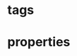 * tags
#+tags: subpropertyof
#+tags: alldifferent 
#+tags: alldisjointclasses 
#+tags: alldisjointproperties 
#+tags: allvaluesfrom 
#+tags: annotatedproperty 
#+tags: annotatedsource 
#+tags: annotatedtarget 
#+tags: annotation 
#+tags: annotationproperty 
#+tags: assertionproperty 
#+tags: asymmetricproperty 
#+tags: axiom 
#+tags: backwardcompatiblewith 
#+tags: bottomdataproperty 
#+tags: bottomobjectproperty 
#+tags: cardinality 
#+tags: class 
#+tags: complementof 
#+tags: datarange 
#+tags: datatypecomplementof 
#+tags: datatypeproperty 
#+tags: deprecated 
#+tags: deprecatedclass 
#+tags: deprecatedproperty 
#+tags: differentfrom 
#+tags: disjointunionof 
#+tags: disjointwith 
#+tags: distinctmembers 
#+tags: equivalentclass 
#+tags: equivalentproperty 
#+tags: functionalproperty 
#+tags: haskey 
#+tags: hasself 
#+tags: hasvalue 
#+tags: imports 
#+tags: incompatiblewith 
#+tags: intersectionof 
#+tags: inversefunctionalproperty 
#+tags: inverseof 
#+tags: irreflexiveproperty 
#+tags: maxcardinality 
#+tags: maxqualifiedcardinality 
#+tags: members 
#+tags: mincardinality 
#+tags: minqualifiedcardinality 
#+tags: namedindividual 
#+tags: negativepropertyassertion 
#+tags: nothing 
#+tags: objectproperty 
#+tags: onclass 
#+tags: ondatarange 
#+tags: ondatatype 
#+tags: oneof 
#+tags: onproperty 
#+tags: onproperties 
#+tags: ontology 
#+tags: ontologyproperty 
#+tags: priorversion 
#+tags: propertychainaxiom 
#+tags: propertydisjointwith 
#+tags: qualifiedcardinality 
#+tags: reflexiveproperty 
#+tags: restriction 
#+tags: sameas 
#+tags: somevaluesfrom 
#+tags: sourceindividual 
#+tags: symmetricproperty 
#+tags: targetindividual 
#+tags: targetvalue 
#+tags: thing 
#+tags: topdataproperty 
#+tags: topobjectproperty 
#+tags: transitiveproperty 
#+tags: unionof 
#+tags: versioninfo 
#+tags: versioniri 
#+tags: withrestrictions
* properties
#+property: subpropertyof
#+property: alldifferent 
#+property: alldisjointclasses 
#+property: alldisjointproperties 
#+property: allvaluesfrom 
#+property: annotatedproperty 
#+property: annotatedsource 
#+property: annotatedtarget 
#+property: annotation 
#+property: annotationproperty 
#+property: assertionproperty 
#+property: asymmetricproperty 
#+property: axiom 
#+property: backwardcompatiblewith 
#+property: bottomdataproperty 
#+property: bottomobjectproperty 
#+property: cardinality 
#+property: class 
#+property: complementof 
#+property: datarange 
#+property: datatypecomplementof 
#+property: datatypeproperty 
#+property: deprecated 
#+property: deprecatedclass 
#+property: deprecatedproperty 
#+property: differentfrom 
#+property: disjointunionof 
#+property: disjointwith 
#+property: distinctmembers 
#+property: equivalentclass 
#+property: equivalentproperty 
#+property: functionalproperty 
#+property: haskey 
#+property: hasself 
#+property: hasvalue 
#+property: imports 
#+property: incompatiblewith 
#+property: intersectionof 
#+property: inversefunctionalproperty 
#+property: inverseof 
#+property: irreflexiveproperty 
#+property: maxcardinality 
#+property: maxqualifiedcardinality 
#+property: members 
#+property: mincardinality 
#+property: minqualifiedcardinality 
#+property: namedindividual 
#+property: negativepropertyassertion 
#+property: nothing 
#+property: objectproperty 
#+property: onclass 
#+property: ondatarange 
#+property: ondatatype 
#+property: oneof 
#+property: onproperty 
#+property: onproperties 
#+property: ontology 
#+property: ontologyproperty 
#+property: priorversion 
#+property: propertychainaxiom 
#+property: propertydisjointwith 
#+property: qualifiedcardinality 
#+property: reflexiveproperty 
#+property: restriction 
#+property: sameas 
#+property: somevaluesfrom 
#+property: sourceindividual 
#+property: symmetricproperty 
#+property: targetindividual 
#+property: targetvalue 
#+property: thing 
#+property: topdataproperty 
#+property: topobjectproperty 
#+property: transitiveproperty 
#+property: unionof 
#+property: versioninfo 
#+property: versioniri 
#+property: withrestrictions
